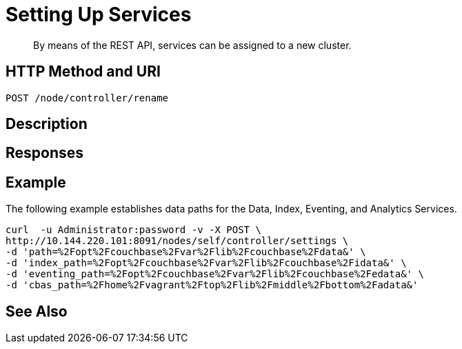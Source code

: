 = Setting Up Services

:description: pass:q[By means of the REST API, services can be assigned to a new cluster.]
:page-topic-type: reference

[abstract]
{description}

[#http-method-and-uri]
== HTTP Method and URI

----
POST /node/controller/rename
----

[#description]
== Description

== Responses

== Example

The following example establishes data paths for the Data, Index, Eventing, and Analytics Services.

----
curl  -u Administrator:password -v -X POST \
http://10.144.220.101:8091/nodes/self/controller/settings \
-d 'path=%2Fopt%2Fcouchbase%2Fvar%2Flib%2Fcouchbase%2Fdata&' \
-d 'index_path=%2Fopt%2Fcouchbase%2Fvar%2Flib%2Fcouchbase%2Fidata&' \
-d 'eventing_path=%2Fopt%2Fcouchbase%2Fvar%2Flib%2Fcouchbase%2Fedata&' \
-d 'cbas_path=%2Fhome%2Fvagrant%2Ftop%2Flib%2Fmiddle%2Fbottom%2Fadata&'
----

== See Also
